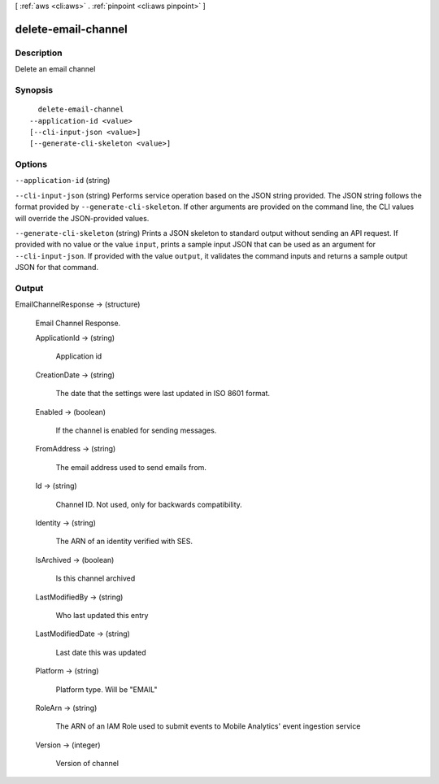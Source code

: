 [ :ref:`aws <cli:aws>` . :ref:`pinpoint <cli:aws pinpoint>` ]

.. _cli:aws pinpoint delete-email-channel:


********************
delete-email-channel
********************



===========
Description
===========

Delete an email channel

========
Synopsis
========

::

    delete-email-channel
  --application-id <value>
  [--cli-input-json <value>]
  [--generate-cli-skeleton <value>]




=======
Options
=======

``--application-id`` (string)


``--cli-input-json`` (string)
Performs service operation based on the JSON string provided. The JSON string follows the format provided by ``--generate-cli-skeleton``. If other arguments are provided on the command line, the CLI values will override the JSON-provided values.

``--generate-cli-skeleton`` (string)
Prints a JSON skeleton to standard output without sending an API request. If provided with no value or the value ``input``, prints a sample input JSON that can be used as an argument for ``--cli-input-json``. If provided with the value ``output``, it validates the command inputs and returns a sample output JSON for that command.



======
Output
======

EmailChannelResponse -> (structure)

  Email Channel Response.

  ApplicationId -> (string)

    Application id

    

  CreationDate -> (string)

    The date that the settings were last updated in ISO 8601 format.

    

  Enabled -> (boolean)

    If the channel is enabled for sending messages.

    

  FromAddress -> (string)

    The email address used to send emails from.

    

  Id -> (string)

    Channel ID. Not used, only for backwards compatibility.

    

  Identity -> (string)

    The ARN of an identity verified with SES.

    

  IsArchived -> (boolean)

    Is this channel archived

    

  LastModifiedBy -> (string)

    Who last updated this entry

    

  LastModifiedDate -> (string)

    Last date this was updated

    

  Platform -> (string)

    Platform type. Will be "EMAIL"

    

  RoleArn -> (string)

    The ARN of an IAM Role used to submit events to Mobile Analytics' event ingestion service

    

  Version -> (integer)

    Version of channel

    

  

